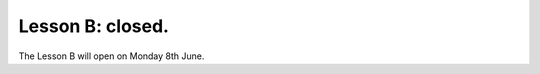 .. _sec-tuto-02-closed:

Lesson B: closed.
=================

The Lesson B will open on Monday 8th June.